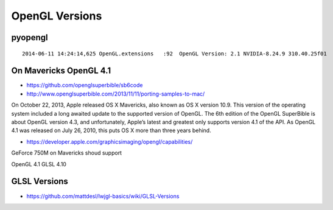 OpenGL Versions
==================

pyopengl 
---------

::

    2014-06-11 14:24:14,625 OpenGL.extensions   :92  OpenGL Version: 2.1 NVIDIA-8.24.9 310.40.25f01


On Mavericks OpenGL 4.1
-------------------------

* https://github.com/openglsuperbible/sb6code
* http://www.openglsuperbible.com/2013/11/11/porting-samples-to-mac/

On October 22, 2013, Apple released OS X Mavericks, also known as OS X version 10.9. 
This version of the operating system included a long awaited update to the 
supported version of OpenGL. The 6th edition of the OpenGL SuperBible is
about OpenGL version 4.3, and unfortunately, Apple’s latest and greatest only
supports version 4.1 of the API. As OpenGL 4.1 was released on July 26, 2010,
this puts OS X more than three years behind. 


* https://developer.apple.com/graphicsimaging/opengl/capabilities/

GeForce 750M on Mavericks shoud support 

OpenGL 4.1
GLSL   4.10


GLSL Versions
---------------

* https://github.com/mattdesl/lwjgl-basics/wiki/GLSL-Versions








